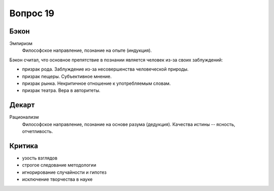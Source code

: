 =========
Вопрос 19
=========

Бэкон
=====

Эмпиризм
  Философское направление, познание на опыте (индукция).

Бэкон считал, что основное препятствие в познании является человек из-за своих
заблуждений:

- призрак рода. Заблуждение из-за несовершенства человеческой природы.
- призрак пещеры. Субъективное мнение.
- призрак рынка. Некритичное отношение к употребляемым словам.
- призрак театра. Вера в авторитеты.

Декарт
======

Рационализм
  Философское направление, познание на основе разума (дедукция). Качества
  истины -- ясность, отчетливость.

Критика
=======

- узость взглядов
- строгое следование методологии
- игнорирование случайности и гипотез
- исключение творчества в науке
